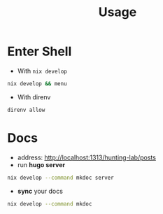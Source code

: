 :PROPERTIES:
:ID:       b6a54d2a-e00b-47c6-90db-66bbd31e394e
:END:
#+title: Usage

* Enter Shell

- With ~nix develop~

#+begin_src sh :async :exports both :results output
nix develop && menu
#+end_src

- With direnv

#+begin_src sh :async :exports both :results output
direnv allow
#+end_src


* Docs

- address:  http://localhost:1313/hunting-lab/posts
- run *hugo server*

#+begin_src sh :async :exports both :results output
nix develop --command mkdoc server
#+end_src

- *sync* your docs
#+begin_src sh :async :exports both :results output
nix develop --command mkdoc
#+end_src
